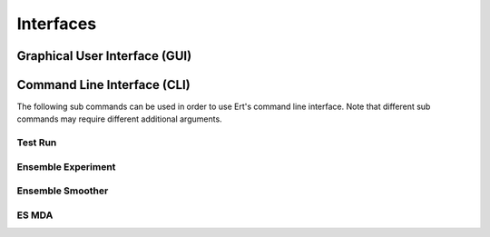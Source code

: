 Interfaces
==========

Graphical User Interface (GUI)
------------------------------

.. argparse::
   :module: ert_gui.main
   :func: get_ert_parser
   :prog: ert
   :path: gui

Command Line Interface (CLI)
----------------------------

The following sub commands can be used in order to use Ert's command line interface.
Note that different sub commands may require different additional arguments.

Test Run
~~~~~~~~

.. argparse::
   :module: ert_gui.main
   :func: get_ert_parser
   :prog: ert
   :path: test_run

Ensemble Experiment
~~~~~~~~~~~~~~~~~~~

.. argparse::
   :module: ert_gui.main
   :func: get_ert_parser
   :prog: ert
   :path: ensemble_experiment

Ensemble Smoother
~~~~~~~~~~~~~~~~~

.. argparse::
   :module: ert_gui.main
   :func: get_ert_parser
   :prog: ert
   :path: ensemble_smoother

ES MDA
~~~~~~

.. argparse::
   :module: ert_gui.main
   :func: get_ert_parser
   :prog: ert
   :path: es_mda
